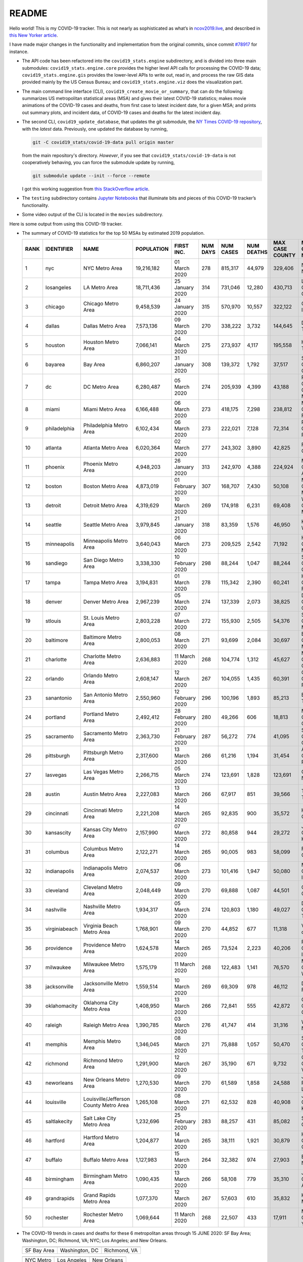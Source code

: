 README
======

Hello world! This is my COVID-19 tracker. This is not nearly as sophisticated as what’s in `ncov2019.live`_, and described in `this New Yorker article`_.

I have made major changes in the functionality and implementation from the original commits, since commit `#78917`_ for instance.

* The API code has been refactored into the ``covid19_stats.engine`` subdirectory, and is divided into three main submodules: ``covid19_stats.engine.core`` provides the higher level API calls for processing the COVID-19 data; ``covid19_stats.engine.gis`` provides the lower-level APIs to write out, read in, and process the raw GIS data provided mainly by the US Census Bureau; and ``covid19_stats.engine.viz`` does the visualization part.

* The main command line interface (CLI), ``covid19_create_movie_or_summary``, that can do the following: summarizes US metropolitan statistical areas (MSA) and gives their latest COVID-19 statistics; makes movie animations of the COVID-19 cases and deaths, from first case to latest incident date, for a given MSA; and prints out summary plots, and incident data, of COVID-19 cases and deaths for the latest incident day.

* The second CLI, ``covid19_update_database``, that updates the git submodule, the `NY Times COVID-19 repository`_, with the *latest* data. Previously, one updated the database by running,

  .. code-block:: console

     git -C covid19_stats/covid-19-data pull origin master

  from the main repository's directory. *However*, if you see that ``covid19_stats/covid-19-data`` is not cooperatively behaving, you can force the submodule update by running,

  .. code-block:: console

     git submodule update --init --force --remote

  I got this working suggestion from `this StackOverflow article`_.
  
* The ``testing`` subdirectory contains `Jupyter Notebooks`_ that illuminate bits and pieces of this COVID-19 tracker’s functionality.

* Some video output of the CLI is located in the ``movies`` subdirectory.

Here is some output from using this COVID-19 tracker.

* The summary of COVID-19 statistics for the top 50 MSAs by estimated 2019 population.

  ======  ================  ======================================  ============  ================  ==========  ===========  ============  =================  ====================================
    RANK  IDENTIFIER        NAME                                    POPULATION    FIRST INC.          NUM DAYS  NUM CASES    NUM DEATHS    MAX CASE COUNTY    MAX CASE COUNTY NAME
  ======  ================  ======================================  ============  ================  ==========  ===========  ============  =================  ====================================
       1  nyc               NYC Metro Area                          19,216,182    01 March 2020            278  815,317      44,979        329,406            New York City, New York
       2  losangeles        LA Metro Area                           18,711,436    25 January 2020          314  731,046      12,280        430,713            Los Angeles County, California
       3  chicago           Chicago Metro Area                      9,458,539     24 January 2020          315  570,970      10,557        322,122            Cook County, Illinois
       4  dallas            Dallas Metro Area                       7,573,136     09 March 2020            270  338,222      3,732         144,645            Dallas County, Texas
       5  houston           Houston Metro Area                      7,066,141     04 March 2020            275  273,937      4,117         195,558            Harris County, Texas
       6  bayarea           Bay Area                                6,860,207     31 January 2020          308  139,372      1,792         37,517             Santa Clara County, California
       7  dc                DC Metro Area                           6,280,487     05 March 2020            274  205,939      4,399         43,188             Prince George's County, Maryland
       8  miami             Miami Metro Area                        6,166,488     06 March 2020            273  418,175      7,298         238,812            Miami-Dade County, Florida
       9  philadelphia      Philadelphia Metro Area                 6,102,434     06 March 2020            273  222,021      7,128         72,314             Philadelphia County, Pennsylvania
      10  atlanta           Atlanta Metro Area                      6,020,364     02 March 2020            277  243,302      3,890         42,825             Fulton County, Georgia
      11  phoenix           Phoenix Metro Area                      4,948,203     26 January 2020          313  242,970      4,388         224,924            Maricopa County, Arizona
      12  boston            Boston Metro Area                       4,873,019     01 February 2020         307  168,707      7,430         50,108             Middlesex County, Massachusetts
      13  detroit           Detroit Metro Area                      4,319,629     10 March 2020            269  174,918      6,231         69,408             Wayne County, Michigan
      14  seattle           Seattle Metro Area                      3,979,845     21 January 2020          318  83,359       1,576         46,950             King County, Washington
      15  minneapolis       Minneapolis Metro Area                  3,640,043     06 March 2020            273  209,525      2,542         71,192             Hennepin County, Minnesota
      16  sandiego          San Diego Metro Area                    3,338,330     10 February 2020         298  88,244       1,047         88,244             San Diego County, California
      17  tampa             Tampa Metro Area                        3,194,831     01 March 2020            278  115,342      2,390         60,241             Hillsborough County, Florida
      18  denver            Denver Metro Area                       2,967,239     05 March 2020            274  137,339      2,073         38,825             Denver County, Colorado
      19  stlouis           St. Louis Metro Area                    2,803,228     07 March 2020            272  155,930      2,505         54,376             St. Louis County, Missouri
      20  baltimore         Baltimore Metro Area                    2,800,053     08 March 2020            271  93,699       2,084         30,697             Baltimore County, Maryland
      21  charlotte         Charlotte Metro Area                    2,636,883     11 March 2020            268  104,774      1,312         45,627             Mecklenburg County, North Carolina
      22  orlando           Orlando Metro Area                      2,608,147     12 March 2020            267  104,055      1,435         60,391             Orange County, Florida
      23  sanantonio        San Antonio Metro Area                  2,550,960     12 February 2020         296  100,196      1,893         85,213             Bexar County, Texas
      24  portland          Portland Metro Area                     2,492,412     28 February 2020         280  49,266       606           18,813             Multnomah County, Oregon
      25  sacramento        Sacramento Metro Area                   2,363,730     21 February 2020         287  56,272       774           41,095             Sacramento County, California
      26  pittsburgh        Pittsburgh Metro Area                   2,317,600     13 March 2020            266  61,216       1,194         31,454             Allegheny County, Pennsylvania
      27  lasvegas          Las Vegas Metro Area                    2,266,715     05 March 2020            274  123,691      1,828         123,691            Clark County, Nevada
      28  austin            Austin Metro Area                       2,227,083     13 March 2020            266  67,917       851           39,566             Travis County, Texas
      29  cincinnati        Cincinnati Metro Area                   2,221,208     14 March 2020            265  92,835       900           35,572             Hamilton County, Ohio
      30  kansascity        Kansas City Metro Area                  2,157,990     07 March 2020            272  80,858       944           29,272             Johnson County, Kansas
      31  columbus          Columbus Metro Area                     2,122,271     14 March 2020            265  90,005       983           58,099             Franklin County, Ohio
      32  indianapolis      Indianapolis Metro Area                 2,074,537     06 March 2020            273  101,416      1,947         50,080             Marion County, Indiana
      33  cleveland         Cleveland Metro Area                    2,048,449     09 March 2020            270  69,888       1,087         44,501             Cuyahoga County, Ohio
      34  nashville         Nashville Metro Area                    1,934,317     05 March 2020            274  120,803      1,180         49,027             Davidson County, Tennessee
      35  virginiabeach     Virginia Beach Metro Area               1,768,901     09 March 2020            270  44,852       677           11,318             Virginia Beach city, Virginia
      36  providence        Providence Metro Area                   1,624,578     14 March 2020            265  73,524       2,223         40,206             Providence County, Rhode Island
      37  milwaukee         Milwaukee Metro Area                    1,575,179     11 March 2020            268  122,483      1,141         76,570             Milwaukee County, Wisconsin
      38  jacksonville      Jacksonville Metro Area                 1,559,514     10 March 2020            269  69,309       978           46,112             Duval County, Florida
      39  oklahomacity      Oklahoma City Metro Area                1,408,950     13 March 2020            266  72,841       555           42,872             Oklahoma County, Oklahoma
      40  raleigh           Raleigh Metro Area                      1,390,785     03 March 2020            276  41,747       414           31,316             Wake County, North Carolina
      41  memphis           Memphis Metro Area                      1,346,045     08 March 2020            271  75,888       1,057         50,470             Shelby County, Tennessee
      42  richmond          Richmond Metro Area                     1,291,900     12 March 2020            267  35,190       671           9,732              Chesterfield County, Virginia
      43  neworleans        New Orleans Metro Area                  1,270,530     09 March 2020            270  61,589       1,858         24,588             Jefferson Parish, Louisiana
      44  louisville        Louisville/Jefferson County Metro Area  1,265,108     08 March 2020            271  62,532       828           40,908             Jefferson County, Kentucky
      45  saltlakecity      Salt Lake City Metro Area               1,232,696     25 February 2020         283  88,257       431           85,082             Salt Lake County, Utah
      46  hartford          Hartford Metro Area                     1,204,877     14 March 2020            265  38,111       1,921         30,879             Hartford County, Connecticut
      47  buffalo           Buffalo Metro Area                      1,127,983     15 March 2020            264  32,382       974           27,903             Erie County, New York
      48  birmingham        Birmingham Metro Area                   1,090,435     13 March 2020            266  58,108       779           35,310             Jefferson County, Alabama
      49  grandrapids       Grand Rapids Metro Area                 1,077,370     12 March 2020            267  57,603       610           35,832             Kent County, Michigan
      50  rochester         Rochester Metro Area                    1,069,644     11 March 2020            268  22,507       433           17,911             Monroe County, New York
  ======  ================  ======================================  ============  ================  ==========  ===========  ============  =================  ====================================
  
* The COVID-19 trends in cases and deaths for these 6 metropolitan areas through 15 JUNE 2020: SF Bay Area; Washington, DC; Richmond, VA; NYC; Los Angeles; and New Orleans.

  .. list-table::
     :widths: auto

     * - |cds_bayarea|
       - |cds_dc|
       - |cds_richmond|
     * - SF Bay Area
       - Washington, DC
       - Richmond, VA

  .. list-table::
     :widths: auto

     * - |cds_nyc|
       - |cds_losangeles|
       - |cds_neworleans|
     * - NYC Metro
       - Los Angeles
       - New Orleans

.. _gif_animations:
  
* GIF'd video animations of the COVID-19 trends in cases/deaths for NYC, Chicago, and Seattle up to 15 JUNE 2020.	  

  .. list-table::
     :widths: auto

     * - |anim_gif_nyc|
       - |anim_gif_chicago|
       - |anim_gif_seattle|
     * - NYC Metro
       - Chicago
       - Seattle

  And here is the animation for the continental United States, up to 15 JUNE 2020.

  .. list-table::
     :widths: auto

     * - |anim_gif_conus|
     * - Continental United States

The remainder of this README has two sections: `GETTING STARTED <getting_started_>`_ and `USING THE CLI <using_the_cli_>`_.

.. _getting_started:

GETTING STARTED
-------------------

First clone this repo using the command,

.. code-block:: console

   git clone https://github.com/tanimislam/covid19_stats.git

You will get the main directory structure, but you will notice that the ``covid19_stats/covid-19-data`` submodule is empty. To populate it, run

.. code-block:: console

   git submodule update --init --recursive

The requirements are in the ``requirements.txt``. You should be able to install these Python packages into your *user* Python library (typically at ``~/.local/lib/python3.X/site-packages``) by running,

.. code-block:: console

   pip install -r requirements.txt
   pip install --user -e .

Of course, if you feel adventurous, you can install all-in-one-go by doing this,

.. code-block:: console

   pip install --user git+https://github.com/tanimislam/covid19_stats.git#egginfo=covid19_stats
   
However, `Basemap <https://matplotlib.org/basemap/>`__ can be a bugbear to install. Here is what worked for me when installing on the Linux machine.

1. First, although Basemap_ will install, your Python shell (and hence your CLI) won’t be able to find it. This is almost certainly a bug in Basemap. Running ``from mpl_toolkits.basemap import Basemap`` won’t work. First, look for where ``basemap`` is installed. In my case, it was located at ``~/.local/lib/python3.7/site-packages/basemap-1.2.1-py3.7-linux-x86_64.egg/``. The directory structure right below it looks like this,

   .. code-block:: console

      EGG-INFO
      _geoslib.cpython-37m-x86_64-linux-gnu.so
      _geoslib.py
      mpl_toolkits
      __pycache__

2. ``cd`` into ``mpl_toolkits``. You should see a ``basemap`` subdirectory when you look in it.

   .. code-block:: console

      basemap
      __init__.py
      __pycache__

3. You should also have an ``mpl_toolkits`` library module installed locally. In my case it was ``~/.local/lib/python3.7/site-packages/mpl_toolkits/``. Inside it looks like,

   .. code-block:: console

      axes_grid
      axes_grid1
      axisartist
      mplot3d
      tests

4. In the real ``mpl_toolkits`` directory, make a symbolic link to the ``basemap`` directory underneath, e.g., ``~/.local/lib/python3.7/site-packages/basemap-1.2.1-py3.7-linux-x86_64.egg/``. Thus in the correct ``mpl_toolkits`` subdirectory, run, e.g.,

   .. code-block:: console

      ln -sf ~/.local/lib/python3.7/site-packages/basemap-1.2.1-py3.7-linux-x86_64.egg/mpl_toolkits/basemap basemap

   If you have done everything correctly, its data structure will look like what is shown below, with a valid symbolic link to ``basemap``.

   .. code-block:: console

      axes_grid
      axes_grid1
      axisartist
      basemap -> ~/.local/lib/python3.7/site-packages/basemap-1.2.1-py3.7-linux-x86_64.egg/
      mplot3d
      tests

If you’re lucky, running ``from mpl_toolkits.basemap import Basemap`` will work without further issues.

Updating the COVID-19 Database
~~~~~~~~~~~~~~~~~~~~~~~~~~~~~~~~~

Just run this from the main directory,

.. code-block:: console

   git -C covid19_stats/covid-19-data pull origin master

in order to get the latest COVID-19 data.

.. _using_the_cli:

USING THE CLI
---------------

``covid19_create_movie_or_summary`` is the only top-level CLI currently in the repository. It has three modes of operation. Its help output, while running ``covid19_create_movie_or_summary -h``, produces the following,

.. code:: bash

   usage: covid19_create_movie_or_summary [-h] {M,m,s} ...

   positional arguments:
     {M,m,s}     Choose either showing list of metros, or make a movie of a metro
                 region
       M         If chosen, then list all the metropolitan areas through which we
                 can look.
       m         Make a movie of the COVID-19 cases and deaths trend for the
                 specific Metropolitan Statistical Area (MSA).
       s         Make a summary plot, and incident data file, of COVID-19 cases
                 and deaths trend, for the specific Metropolitan Statistical Area
                 (MSA).

   optional arguments:
     -h, --help  show this help message and exit

* ``covid19_create_movie_or_summary M`` (METRO flag) lists the COVID-19 stats for all, or user-selected, metropolitan statistical areas (MSAs) by population. For example, here are the statistics for the top 30 MSAs.

  .. code-block:: console

       covid19_create_movie_or_summary M

       HERE ARE THE 380 METRO AREAS, ORDERED BY POPULATION
       DATA AS OF 15 June 2020.
       RANK  IDENTIFIER        NAME                                    POPULATION    FIRST INC.          NUM DAYS  NUM CASES    NUM DEATHS    MAX CASE COUNTY    MAX CASE COUNTY NAME
     ------  ----------------  --------------------------------------  ------------  ----------------  ----------  -----------  ------------  -----------------  ------------------------------------
	  1  nyc               NYC Metro Area                          19,216,182    01 March 2020            106  483,453      39,029        215,011            New York City, New York
	  2  losangeles        LA Metro Area                           18,711,436    25 January 2020          142  102,983      3,801         73,791             Los Angeles County, California
	  3  chicago           Chicago Metro Area                      9,458,539     24 January 2020          143  125,857      6,001         85,184             Cook County, Illinois
	  4  dallas            Dallas Metro Area                       7,573,136     09 March 2020             98  27,201       606           14,537             Dallas County, Texas
	  5  houston           Houston Metro Area                      7,066,141     04 March 2020            103  23,848       427           17,282             Harris County, Texas
	  6  bayarea           Bay Area                                6,860,207     31 January 2020          136  16,178       474           4,394              Alameda County, California
	  7  dc                DC Metro Area                           6,280,487     05 March 2020            102  78,449       2,933         17,920             Prince George's County, Maryland
	  8  miami             Miami Metro Area                        6,166,488     06 March 2020            101  40,295       1,613         22,196             Miami-Dade County, Florida
	  9  philadelphia      Philadelphia Metro Area                 6,102,434     06 March 2020            101  68,012       5,026         24,475             Philadelphia County, Pennsylvania
	 10  atlanta           Atlanta Metro Area                      6,020,364     02 March 2020            105  28,075       1,255         5,308              Gwinnett County, Georgia
	 11  phoenix           Phoenix Metro Area                      4,948,203     26 January 2020          141  20,940       601           19,372             Maricopa County, Arizona
	 12  boston            Boston Metro Area                       4,873,019     01 February 2020         135  77,267       5,373         23,227             Middlesex County, Massachusetts
	 13  detroit           Detroit Metro Area                      4,319,629     10 March 2020             97  42,039       4,746         21,816             Wayne County, Michigan
	 14  seattle           Seattle Metro Area                      3,979,845     21 January 2020          146  14,829       838           8,799              King County, Washington
	 15  minneapolis       Minneapolis Metro Area                  3,640,043     06 March 2020            101  20,392       1,124         10,281             Hennepin County, Minnesota
	 16  sandiego          San Diego Metro Area                    3,338,330     10 February 2020         126  9,673        320           9,673              San Diego County, California
	 17  tampa             Tampa Metro Area                        3,194,831     01 March 2020            106  6,899        221           3,826              Hillsborough County, Florida
	 18  denver            Denver Metro Area                       2,967,239     05 March 2020            102  18,591       1,121         6,376              Denver County, Colorado
	 19  stlouis           St. Louis Metro Area                    2,803,228     07 March 2020            100  12,264       975           5,604              St. Louis County, Missouri
	 20  baltimore         Baltimore Metro Area                    2,800,053     08 March 2020             99  23,162       1,169         7,220              Baltimore County, Maryland
	 21  charlotte         Charlotte Metro Area                    2,636,883     11 March 2020             96  11,902       248           7,321              Mecklenburg County, North Carolina
	 22  orlando           Orlando Metro Area                      2,608,147     12 March 2020             95  5,401        95            3,281              Orange County, Florida
	 23  sanantonio        San Antonio Metro Area                  2,550,960     12 February 2020         124  5,169        105           4,449              Bexar County, Texas
	 24  portland          Portland Metro Area                     2,492,412     28 February 2020         108  3,707        142           1,559              Multnomah County, Oregon
	 25  sacramento        Sacramento Metro Area                   2,363,730     21 February 2020         115  2,555        96            1,793              Sacramento County, California
	 26  pittsburgh        Pittsburgh Metro Area                   2,317,600     13 March 2020             94  3,765        316           2,086              Allegheny County, Pennsylvania
	 27  lasvegas          Las Vegas Metro Area                    2,266,715     05 March 2020            102  8,815        379           8,815              Clark County, Nevada
	 28  austin            Austin Metro Area                       2,227,083     13 March 2020             94  7,004        145           4,664              Travis County, Texas
	 29  cincinnati        Cincinnati Metro Area                   2,221,208     14 March 2020             93  7,070        353           3,250              Hamilton County, Ohio
	 30  kansascity        Kansas City Metro Area                  2,157,990     07 March 2020            100  5,518        197           1,750              Wyandotte County, Kansas

* One can also select MSAs with the ``--metros`` flag. The ``-f`` or ``--format`` flag prints out a table of MSAs formatted in one of three ways: ``simple``, the default, is the tabular format shown above; ``github`` is `Github flavored Markdown`_; and ``rst`` is reStructuredText_. This is described in the help output, produced by ``covid19_create_movie_or_summary M -h``,

  .. code-block:: console

     usage: covid19_create_movie_or_summary M [-h] [-f {simple,github,rst}]
					   [--metros METROS]

     optional arguments:
       -h, --help            show this help message and exit
       -f {simple,github,rst}, --format {simple,github,rst}
			     Format of the table that displays MSA summary. Default
			     is "simple".
       --metros METROS       If chosen, list of selected metros for which to
			     summarize COVID-19 data.

  I have typically not specified a list of metros.

.. _show_mode:
  
* ``covid19_create_movie_or_summary s`` (SHOW flag) summarizes the latest COVID-19 statistics for a specified MSA. The help output, while running ``covid19_create_movie_or_summary s -h``, is shown below,
  
  .. code-block:: console

     usage: covid19_create_movie_or_summary s [-h] [-n NAME] [-M MAXNUM] [--conus]
					      [-y]

     optional arguments:
       -h, --help            show this help message and exit
       -n NAME, --name NAME  Create a summary plot and incident data file of this
			     metropolitan area. Default is "bayarea".
       -M MAXNUM, --maxnum MAXNUM
			     The limit of cases/deaths to visualize. Default is a
			     plausible amount for the chosen MSA or CONUS. You
			     should use a limit larger (by at least 2, no more than
			     10) than the maximum number of cases recorded for a
			     county in that MSA or CONUS.
       --conus               If chosen, then make a movie of the COVID-19 cases and
			     deaths trends for the Continental US (CONUS).
       -y, --yes             If chosen, then do not confirm --maxnum.

  The required ``-n`` or ``--name`` flag specifies the MSA. The ``-M`` or ``--maxnum`` sets the color limits of cases and deaths to this number (the default is a number that is comfortable above the maximum number of cases in a county in the MSA); and the ``-y`` or ``--yes`` flag suppresses the intermediate prompt that asks the user whether the specified or default maximum number is sufficient. For example, for the NYC metro area,

  .. code-block:: console

     bash$ covid19_create_movie_or_summary s -n nyc
  
     HERE ARE DETAILS FOR NYC Metro Area.
     2019 EST. POP = 19,216,182.
     FIRST CASE:  01 March 2020.
     LATEST CASE: 15 June 2020 (106 days after first case)
     MAXIMUM NUMBER OF CASES: 215,011 (in New York City, New York)
     MAXIMUM NUMBER OF CASES FOR VISUALIZATION: 320,000.
     CONTINUE (must choose one) [y/n]:

  This mode of operation, for example for NYC will output the following seven files:

  - ``covid19_nyc_15062020.pkl.gz`` is the `Pandas DataFrame`_  of the COVID-19 cases and deaths, total and per county, from the date of first incident to the latest incident.

  - ``covid19_nyc_cds_15062020.pdf`` and ``covid19_nyc_cds_15062020.png`` are the PDF and PNG showing the trend of COVID-19 cases and deaths in the NYC metro area.

  - ``covid19_nyc_cases_15062020.pdf`` and ``covid19_nyc_cases_15062020.png`` are the PDF and PNG showing the county map, colored by number of COVID-19 cases, on the LAST incident day.

  - ``covid19_nyc_death_15062020.pdf`` and ``covid19_nyc_death_15062020.png`` are the PDF and PNG showing the county map, colored by number of COVID-19 deaths, on the LAST incident day.

* ``covid19_create_movie_or_summary m`` (MOVIE flag) creates an MP4_ movie of COVID-19 cases and deaths for the MSA you specify (see the `high quality GIF animations <gif_animations_>`_ of these MP4 movies). The help output, while running ``covid19_create_movie_or_summary m -h``, is shown below,

  .. code-block:: console

     usage: covid19_create_movie_or_summary m [-h] [-n NAME] [-M MAXNUM] [--conus]
					      [-y]

     optional arguments:
       -h, --help            show this help message and exit
       -n NAME, --name NAME  Make a movie of this metropolitan area. Default is
			     "bayarea"
       -M MAXNUM, --maxnum MAXNUM
			     The limit of cases/deaths to visualize. Default is a
			     plausible amount for the chosen MSA or CONUS. You
			     should use a limit larger (by at least 2, no more than
			     10) than the maximum number of cases recorded for a
			     county in that MSA or CONUS.
       --conus               If chosen, then make a movie of the COVID-19 cases and
			     deaths trends for the Continental US (CONUS).
       -y, --yes             If chosen, then do not confirm --maxnum.

  The meaning of the ``-M`` and ``-y`` flags are the same as in `SHOW mode <show_mode_>`_.

.. _`NY Times COVID-19 repository`: https://github.com/nytimes/covid-19-data
.. _`ncov2019.live`: https://ncov2019.live
.. _`this New Yorker article`: https://www.newyorker.com/magazine/2020/03/30/the-high-schooler-who-became-a-covid-19-watchdog
.. _`#78917`: https://github.com/tanimislam/covid19_stats/commit/78917dd20c43bd65320cf51958fa481febef4338
.. _`Jupyter Notebooks`: https://jupyter.org
.. _Basemap: https://matplotlib.org/basemap
.. _`Github flavored Markdown`: https://github.github.com/gfm
.. _reStructuredText: https://docutils.sourceforge.io/rst.html
.. _`Pandas DataFrame`: https://pandas.pydata.org/pandas-docs/stable/reference/api/pandas.DataFrame.htm
.. _MP4: https://en.wikipedia.org/wiki/MPEG-4_Part_14

.. _`this StackOverflow article`: https://stackoverflow.com/a/40718820

.. STATIC IMAGES

.. |cds_bayarea| image:: figures/covid19_bayarea_cds_15062020.png
   :width: 100%
   :align: middle

.. |cds_dc| image:: figures/covid19_dc_cds_15062020.png
   :width: 100%
   :align: middle

.. |cds_richmond| image:: figures/covid19_richmond_cds_15062020.png
   :width: 100%
   :align: middle

.. |cds_nyc| image:: figures/covid19_nyc_cds_15062020.png
   :width: 100%
   :align: middle

.. |cds_losangeles| image:: figures/covid19_losangeles_cds_15062020.png
   :width: 100%
   :align: middle

.. |cds_neworleans| image:: figures/covid19_neworleans_cds_15062020.png
   :width: 100%
   :align: middle
	   
.. GIF ANIMATIONS MSA

.. |anim_gif_nyc| image:: figures/covid19_nyc_15062020.gif
   :width: 100%
   :align: middle

.. |anim_gif_chicago| image:: figures/covid19_chicago_15062020.gif
   :width: 100%
   :align: middle

.. |anim_gif_seattle| image:: figures/covid19_seattle_15062020.gif
   :width: 100%
   :align: middle

.. GIF ANIMATIONS CONUS

.. |anim_gif_conus| image:: figures/covid19_conus_15062020.gif
   :width: 100%
   :align: middle

